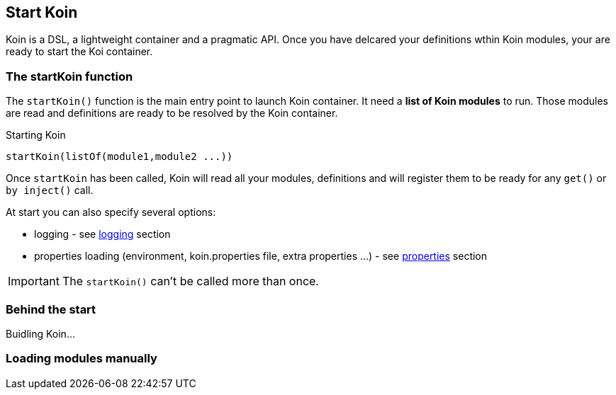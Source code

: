 == Start Koin

Koin is a DSL, a lightweight container and a pragmatic API. Once you have delcared your definitions wthin Koin modules, your are ready to start the Koi container.

=== The startKoin function

The `startKoin()` function is the main entry point to launch Koin container. It need a *list of Koin modules* to run.
Those modules are read and definitions are ready to be resolved by the Koin container.

.Starting Koin
[source,kotlin]
----
startKoin(listOf(module1,module2 ...))
----

Once `startKoin` has been called, Koin will read all your modules, definitions and will register them to be ready for any `get()` or `by inject()` call.

At start you can also specify several options:

* logging - see <<logging.adoc#_logging,logging>> section
* properties loading (environment, koin.properties file, extra properties ...) - see <<properties.adoc#_lproperties,properties>> section

[IMPORTANT]
====
The `startKoin()` can't be called more than once.
====


=== Behind the start

Buidling Koin...


=== Loading modules manually



